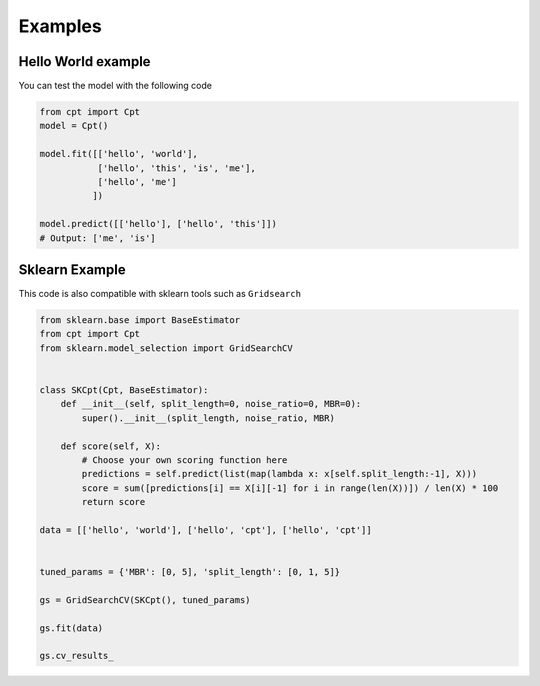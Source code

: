 Examples
========

Hello World example
-------------------

You can test the model with the following code

.. code-block:: python3

    from cpt import Cpt
    model = Cpt()

    model.fit([['hello', 'world'],
               ['hello', 'this', 'is', 'me'],
               ['hello', 'me']
              ])

    model.predict([['hello'], ['hello', 'this']])
    # Output: ['me', 'is']


Sklearn Example
---------------

This code is also compatible with sklearn tools such as ``Gridsearch``

.. code-block:: python3

    from sklearn.base import BaseEstimator
    from cpt import Cpt
    from sklearn.model_selection import GridSearchCV


    class SKCpt(Cpt, BaseEstimator):
        def __init__(self, split_length=0, noise_ratio=0, MBR=0):
            super().__init__(split_length, noise_ratio, MBR)

        def score(self, X):
            # Choose your own scoring function here
            predictions = self.predict(list(map(lambda x: x[self.split_length:-1], X)))
            score = sum([predictions[i] == X[i][-1] for i in range(len(X))]) / len(X) * 100
            return score

    data = [['hello', 'world'], ['hello', 'cpt'], ['hello', 'cpt']]


    tuned_params = {'MBR': [0, 5], 'split_length': [0, 1, 5]}

    gs = GridSearchCV(SKCpt(), tuned_params)

    gs.fit(data)

    gs.cv_results_
